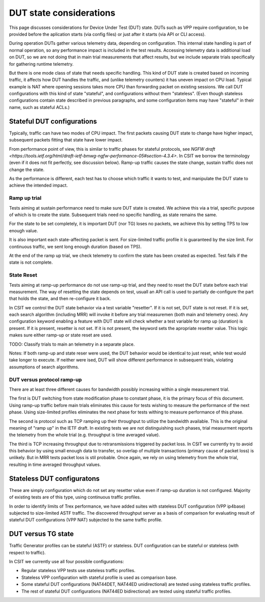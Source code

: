 DUT state considerations
------------------------

This page discusses considerations for Device Under Test (DUT) state.
DUTs such as VPP require configuration, to be provided before the aplication
starts (via config files) or just after it starts (via API or CLI access).

During operation DUTs gather various telemetry data, depending on configuration.
This internal state handling is part of normal operation,
so any performance impact is included in the test results.
Accessing telemetry data is additional load on DUT,
so we are not doing that in main trial measurements that affect results,
but we include separate trials specifically for gathering runtime telemetry.

But there is one mode class of state that needs specific handling.
This kind of DUT state is created based on incoming traffic,
it affects how DUT handles the traffic, and (unlike telemetry counters)
it has uneven impact on CPU load.
Typical example is NAT where opening sessions takes more CPU than
forwarding packet on existing sessions.
We call DUT configurations with this kind of state "stateful",
and configurations without them "stateless".
(Even though stateless configurations contain state described in previous
paragraphs, and some configuration items may have "stateful" in their name,
such as stateful ACLs.)

Stateful DUT configurations
~~~~~~~~~~~~~~~~~~~~~~~~~~~

Typically, traffic can have two modes of CPU impact.
The first packets causing DUT state to change have higher impact,
subsequent packets fitting that state have lower impact.

From performance point of view, this is similar to traffic phases
for stateful protocols, see
`NGFW draft <https://tools.ietf.org/html/draft-ietf-bmwg-ngfw-performance-05#section-4.3.4>`.
In CSIT we borrow the terminology (even if it does not fit perfectly,
see discussion below). Ramp-up traffic causes the state change,
sustain traffic does not change the state.

As the performance is different, each test has to choose which traffic
it wants to test, and manipulate the DUT state to achieve the intended impact.

Ramp up trial
_____________

Tests aiming at sustain performance need to make sure DUT state is created.
We achieve this via a trial, specific purpose of which is to create the state.
Subsequent trials need no specific handling, as state remains the same.

For the state to be set completely, it is important DUT (nor TG) loses
no packets, we achieve this by setting TPS to low enough value.

It is also important each state-affecting packet is sent.
For size-limited traffic profile it is guaranteed by the size limit.
For continuous traffic, we sent long enough duration (based on TPS).

At the end of the ramp up trial, we check telemetry to confirm
the state has been created as expected.
Test fails if the state is not complete.

State Reset
___________

Tests aiming at ramp-up performance do not use ramp-up trial,
and they need to reset the DUT state before each trial measurement.
The way of resetting the state depends on test,
usuall an API call is used to partially de-configure
the part that holds the state, and then re-configure it back.

In CSIT we control the DUT state behavior via a test variable "resetter".
If it is not set, DUT state is not reset.
If it is set, each search algorithm (including MRR) will invoke it
before any trial measuremen (both main and telemetry ones).
Any configuration keyword enabling a feature with DUT state
will check whether a test variable for ramp up (duration) is present.
If it is present, resetter is not set.
If it is not present, the keyword sets the apropriate resetter value.
This logic makes sure either ramp-up or state reset are used.

TODO: Classify trials to main an telemetry in a separate place.

Notes: If both ramp-up and state reser were used, the DUT behavior
would be identical to just reset, while test would take longer to execute.
If neither were ised, DUT will show different performance in subsequent trials,
violating assumptions of search algorithms.

DUT versus protocol ramp-up
___________________________

There are at least three different causes for bandwidth possibly increasing
within a single measurement trial.

The first is DUT switching from state modification phase to constant phase,
it is the primary focus of this document.
Using ramp-up traffic before main trials eliminates this cause
for tests wishing to measure the performance of the next phase.
Using size-limited profiles eliminates the next phase
for tests withing to measure performance of this phase.

The second is protocol such as TCP ramping up their throughput to utilize
the bandwidth available. This is the original meaning of "ramp up"
in the IETF draft. In existing tests we are not distinguishing
such phases, trial measurment reports the telemetry from the whole trial
(e.g. throughput is time averaged value).

The third is TCP increasing throughput due to retransmissions triggered by
packet loss. In CSIT we currently try to avoid this behavior
by using small enough data to transfer, so overlap of multiple transactions
(primary cause of packet loss) is unlikely.
But in MRR tests packet loss is stil probable.
Once again, we rely on using telemetry from the whole trial,
resulting in time averaged throughput values.

Stateless DUT configuratons
~~~~~~~~~~~~~~~~~~~~~~~~~~~

These are simply configuration which do not set any resetter value
even if ramp-up duration is not configured.
Majority of existing tests are of this type, using continuous traffic profiles.

In order to identify limits of Trex performance,
we have added suites with stateless DUT configuration (VPP ip4base)
subjected to size-limited ASTF traffic.
The discovered throughput server as a basis of comparison
for evaluating result of stateful DUT configurations (VPP NAT)
subjected to the same traffic profile.

DUT versus TG state
~~~~~~~~~~~~~~~~~~~

Traffic Generator profiles can be stateful (ASTF) or stateless.
DUT configuration can be stateful or stateless (with respect to traffic).

In CSIT we currently use all four possible configurations:

- Regular stateless VPP tests use stateless traffic profiles.

- Stateless VPP configuration with stateful profile is used as comparison base.

- Some stateful DUT configurations (NAT44DET, NAT44ED unidirectional)
  are tested using stateless traffic profiles.

- The rest of stateful DUT configurations (NAT44ED bidirectional)
  are tested using stateful traffic profiles.
